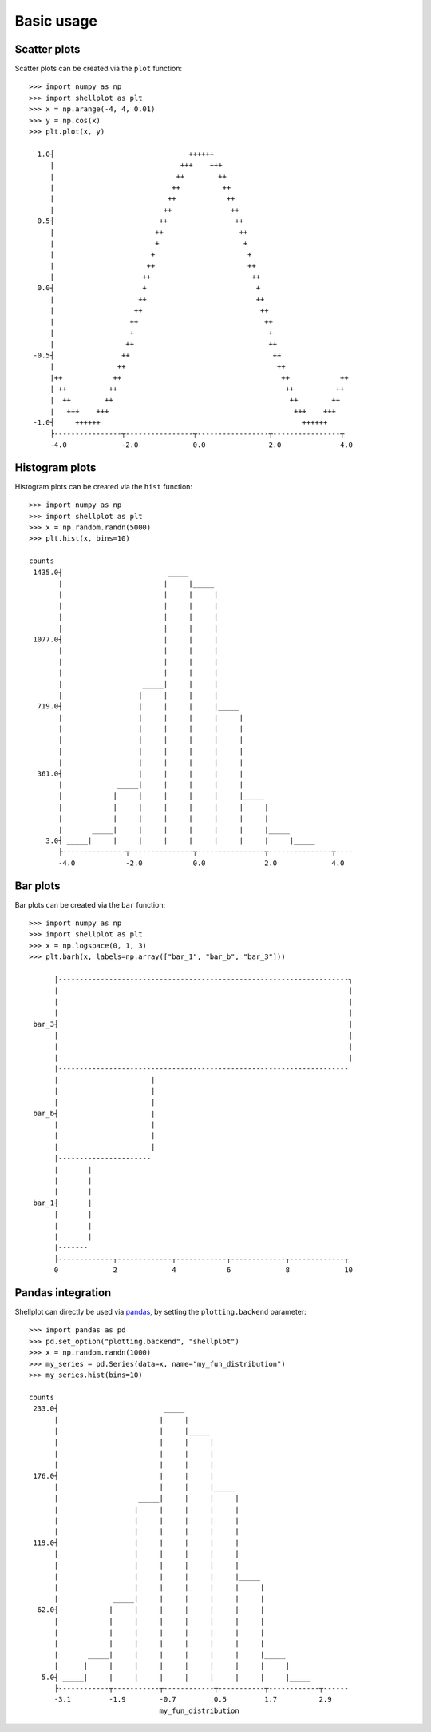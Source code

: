 .. _basic_usage:

===========
Basic usage
===========

Scatter plots
-------------------

Scatter plots can be created via the ``plot`` function::


        >>> import numpy as np
        >>> import shellplot as plt
        >>> x = np.arange(-4, 4, 0.01)
        >>> y = np.cos(x)
        >>> plt.plot(x, y)

          1.0┤                                ++++++
             |                              +++    +++
             |                             ++        ++
             |                            ++          ++
             |                           ++            ++
             |                          ++              ++
          0.5┤                         ++                ++
             |                        ++                  ++
             |                        +                    +
             |                       +                      +
             |                      ++                      ++
             |                     ++                        ++
          0.0┤                     +                          +
             |                    ++                          ++
             |                   ++                            ++
             |                  ++                              ++
             |                  +                                +
             |                 ++                                ++
         -0.5┤                ++                                  ++
             |               ++                                    ++
             |++            ++                                      ++            ++
             | ++          ++                                        ++          ++
             |  ++        ++                                          ++        ++
             |   +++    +++                                            +++    +++
         -1.0┤     ++++++                                                ++++++
             ├----------------┬----------------┬-----------------┬----------------┬
             -4.0             -2.0             0.0               2.0              4.0


Histogram plots
-------------------

Histogram plots can be created via the ``hist`` function::


        >>> import numpy as np
        >>> import shellplot as plt
        >>> x = np.random.randn(5000)
        >>> plt.hist(x, bins=10)

        counts
         1435.0┤                         _____
               |                        |     |_____
               |                        |     |     |
               |                        |     |     |
               |                        |     |     |
               |                        |     |     |
         1077.0┤                        |     |     |
               |                        |     |     |
               |                        |     |     |
               |                        |     |     |
               |                   _____|     |     |
               |                  |     |     |     |
          719.0┤                  |     |     |     |_____
               |                  |     |     |     |     |
               |                  |     |     |     |     |
               |                  |     |     |     |     |
               |                  |     |     |     |     |
               |                  |     |     |     |     |
          361.0┤                  |     |     |     |     |
               |             _____|     |     |     |     |
               |            |     |     |     |     |     |_____
               |            |     |     |     |     |     |     |
               |            |     |     |     |     |     |     |
               |       _____|     |     |     |     |     |     |_____
            3.0┤ _____|     |     |     |     |     |     |     |     |_____
               ├---------------┬---------------┬----------------┬---------------┬----
               -4.0            -2.0            0.0              2.0             4.0



Bar plots
-------------------

Bar plots can be created via the ``bar`` function::


        >>> import numpy as np
        >>> import shellplot as plt
        >>> x = np.logspace(0, 1, 3)
        >>> plt.barh(x, labels=np.array(["bar_1", "bar_b", "bar_3"]))

              |---------------------------------------------------------------------┐
              |                                                                     |
              |                                                                     |
              |                                                                     |
         bar_3┤                                                                     |
              |                                                                     |
              |                                                                     |
              |                                                                     |
              |---------------------------------------------------------------------
              |                      |
              |                      |
              |                      |
         bar_b┤                      |
              |                      |
              |                      |
              |                      |
              |----------------------
              |       |
              |       |
              |       |
         bar_1┤       |
              |       |
              |       |
              |       |
              |-------
              ├-------------┬-------------┬------------┬-------------┬-------------┬
              0             2             4            6             8             10


Pandas integration
-------------------

Shellplot can directly be used via `pandas`_, by setting the ``plotting.backend``
parameter::


        >>> import pandas as pd
        >>> pd.set_option("plotting.backend", "shellplot")
        >>> x = np.random.randn(1000)
        >>> my_series = pd.Series(data=x, name="my_fun_distribution")
        >>> my_series.hist(bins=10)

        counts
         233.0┤                         _____
              |                        |     |
              |                        |     |_____
              |                        |     |     |
              |                        |     |     |
              |                        |     |     |
         176.0┤                        |     |     |
              |                        |     |     |_____
              |                   _____|     |     |     |
              |                  |     |     |     |     |
              |                  |     |     |     |     |
              |                  |     |     |     |     |
         119.0┤                  |     |     |     |     |
              |                  |     |     |     |     |
              |                  |     |     |     |     |
              |                  |     |     |     |     |_____
              |                  |     |     |     |     |     |
              |             _____|     |     |     |     |     |
          62.0┤            |     |     |     |     |     |     |
              |            |     |     |     |     |     |     |
              |            |     |     |     |     |     |     |
              |            |     |     |     |     |     |     |
              |       _____|     |     |     |     |     |     |_____
              |      |     |     |     |     |     |     |     |     |
           5.0┤ _____|     |     |     |     |     |     |     |     |_____
              ├------------┬-----------┬------------┬-----------┬------------┬------
              -3.1         -1.9        -0.7         0.5         1.7          2.9
                                       my_fun_distribution



.. _pandas: https://pandas.pydata.org/
